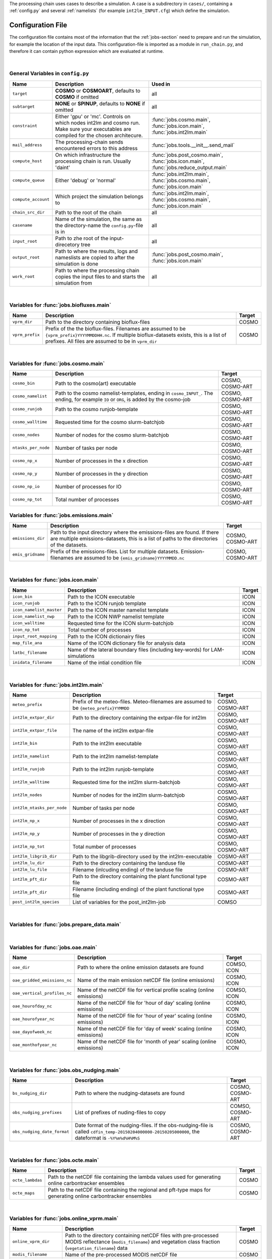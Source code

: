 .. _config-section:

The processing chain uses cases to describe a simulation. A case is a
subdirectory in ``cases/``, containing a :ref:`config.py` and several
:ref:`namelists` (for example ``int2lm_INPUT.cfg``) which define the
simulation.

.. _config.py:

Configuration File
------------------

The configuration file contains most of the information that the :ref:`jobs-section` need to prepare and run the simulation, for example the location of the input data.
This configuration-file is imported as a module in ``run_chain.py``, and therefore
it can contain python expression which are evaluated at runtime.

..
    Creating these tables by hand is a pain. Use the script/csv in the tables/ director

|

General Variables in ``config.py``
~~~~~~~~~~~~~~~~~~~~~~~~~~~~~~~~~~
+-----------------------+-------------------------------------------------------------------------------------------------------------------------------------------------+------------------------------------------------------------------------------------------------+
| **Name**              | **Description**                                                                                                                                 | **Used in**                                                                                    |
+-----------------------+-------------------------------------------------------------------------------------------------------------------------------------------------+------------------------------------------------------------------------------------------------+
| ``target``            |  **COSMO** or **COSMOART**, defaults to **COSMO** if omitted                                                                                    | all                                                                                            |
+-----------------------+-------------------------------------------------------------------------------------------------------------------------------------------------+------------------------------------------------------------------------------------------------+
| ``subtarget``         |  **NONE** or **SPINUP**, defaults to **NONE** if omitted                                                                                        | all                                                                                            |
+-----------------------+-------------------------------------------------------------------------------------------------------------------------------------------------+------------------------------------------------------------------------------------------------+
| ``constraint``        | Either 'gpu' or 'mc'. Controls on which nodes int2lm and cosmo run. Make sure your executables are compiled for the chosen architecure.         | :func:`jobs.cosmo.main`, :func:`jobs.icon.main`, :func:`jobs.int2lm.main`                      |
+-----------------------+-------------------------------------------------------------------------------------------------------------------------------------------------+------------------------------------------------------------------------------------------------+
| ``mail_address``      | The processing-chain sends encountered errors to this address                                                                                   | :func:`jobs.tools.__init__.send_mail`                                                          |
+-----------------------+-------------------------------------------------------------------------------------------------------------------------------------------------+------------------------------------------------------------------------------------------------+
| ``compute_host``      | On which infrastructure the processing chain is run. Usually 'daint'                                                                            |  :func:`jobs.post_cosmo.main`, :func:`jobs.icon.main`, :func:`jobs.reduce_output.main`         |
+-----------------------+-------------------------------------------------------------------------------------------------------------------------------------------------+------------------------------------------------------------------------------------------------+
| ``compute_queue``     | Either 'debug' or 'normal'                                                                                                                      |  :func:`jobs.int2lm.main`, :func:`jobs.cosmo.main`, :func:`jobs.icon.main`                     |
+-----------------------+-------------------------------------------------------------------------------------------------------------------------------------------------+------------------------------------------------------------------------------------------------+
| ``compute_account``   | Which project the simulation belongs to                                                                                                         |  :func:`jobs.int2lm.main`, :func:`jobs.cosmo.main`, :func:`jobs.icon.main`                     |
+-----------------------+-------------------------------------------------------------------------------------------------------------------------------------------------+------------------------------------------------------------------------------------------------+
| ``chain_src_dir``     | Path to the root of the chain                                                                                                                   | all                                                                                            |
+-----------------------+-------------------------------------------------------------------------------------------------------------------------------------------------+------------------------------------------------------------------------------------------------+
| ``casename``          |  Name of the simulation, the same as the directory-name the ``config.py``-file is in                                                            | all                                                                                            |
+-----------------------+-------------------------------------------------------------------------------------------------------------------------------------------------+------------------------------------------------------------------------------------------------+
| ``input_root``        | Path to zhe root of the input-direcetory tree                                                                                                   | all                                                                                            |
+-----------------------+-------------------------------------------------------------------------------------------------------------------------------------------------+------------------------------------------------------------------------------------------------+
| ``output_root``       |  Path to where the results, logs and nameslists are copied to after the simulation is done                                                      | :func:`jobs.post_cosmo.main`, :func:`jobs.icon.main`                                           |
+-----------------------+-------------------------------------------------------------------------------------------------------------------------------------------------+------------------------------------------------------------------------------------------------+
| ``work_root``         | Path to where the processing chain copies the input files to and starts the simulation from                                                     | all                                                                                            |
+-----------------------+-------------------------------------------------------------------------------------------------------------------------------------------------+------------------------------------------------------------------------------------------------+

|

Variables for :func:`jobs.biofluxes.main`
~~~~~~~~~~~~~~~~~~~~~~~~~~~~~~~~~~~~~~~~~
+------------------+-------------------------------------------------------------------------------------------------------------------------------------------------------------------------------------------------------------------+--------------------+
| **Name**         | **Description**                                                                                                                                                                                                   | **Target**         |
+------------------+-------------------------------------------------------------------------------------------------------------------------------------------------------------------------------------------------------------------+--------------------+
| ``vprm_dir``     | Path to the directory containing bioflux-files                                                                                                                                                                    | COSMO              |
+------------------+-------------------------------------------------------------------------------------------------------------------------------------------------------------------------------------------------------------------+--------------------+
| ``vprm_prefix``  | Prefix of the the bioflux-files. Filenames are assumed to be ``{vprm_prefix}YYYYMMDDHH.nc``. If multiple bioflux-datasets exists, this is a list of prefixes. All files are assumed to be in ``vprm_dir``         | COSMO              |
+------------------+-------------------------------------------------------------------------------------------------------------------------------------------------------------------------------------------------------------------+--------------------+

|

Variables for :func:`jobs.cosmo.main`
~~~~~~~~~~~~~~~~~~~~~~~~~~~~~~~~~~~~~
+------------------------+------------------------------------------------------------------------------------------------------------------------------------------------+--------------------------+
| **Name**               | **Description**                                                                                                                                | **Target**               |
+------------------------+------------------------------------------------------------------------------------------------------------------------------------------------+--------------------------+
| ``cosmo_bin``          | Path to the cosmo(art) executable                                                                                                              | COSMO, COSMO-ART         |
+------------------------+------------------------------------------------------------------------------------------------------------------------------------------------+--------------------------+
| ``cosmo_namelist``     | Path to the cosmo namelist-templates, ending in ``cosmo_INPUT_``. The ending, for example ``IO`` or ``ORG``, is added by the cosmo-job         | COSMO, COSMO-ART         |
+------------------------+------------------------------------------------------------------------------------------------------------------------------------------------+--------------------------+
| ``cosmo_runjob``       | Path to the cosmo runjob-template                                                                                                              | COSMO, COSMO-ART         |
+------------------------+------------------------------------------------------------------------------------------------------------------------------------------------+--------------------------+
| ``cosmo_walltime``     | Requested time for the cosmo slurm-batchjob                                                                                                    | COSMO, COSMO-ART         |
+------------------------+------------------------------------------------------------------------------------------------------------------------------------------------+--------------------------+
| ``cosmo_nodes``        | Number of nodes for the cosmo slurm-batchjob                                                                                                   | COSMO, COSMO-ART         |
+------------------------+------------------------------------------------------------------------------------------------------------------------------------------------+--------------------------+
| ``ntasks_per_node``    | Number of tasks per node                                                                                                                       | COSMO, COSMO-ART         |
+------------------------+------------------------------------------------------------------------------------------------------------------------------------------------+--------------------------+
| ``cosmo_np_x``         | Number of processes in the x direction                                                                                                         | COSMO, COSMO-ART         |
+------------------------+------------------------------------------------------------------------------------------------------------------------------------------------+--------------------------+
| ``cosmo_np_y``         | Number of processes in the y direction                                                                                                         | COSMO, COSMO-ART         |
+------------------------+------------------------------------------------------------------------------------------------------------------------------------------------+--------------------------+
| ``cosmo_np_io``        | Number of processes for IO                                                                                                                     | COSMO, COSMO-ART         |
+------------------------+------------------------------------------------------------------------------------------------------------------------------------------------+--------------------------+
| ``cosmo_np_tot``       | Total number of processes                                                                                                                      | COSMO, COSMO-ART         |
+------------------------+------------------------------------------------------------------------------------------------------------------------------------------------+--------------------------+


Variables for :func:`jobs.emissions.main`
~~~~~~~~~~~~~~~~~~~~~~~~~~~~~~~~~~~~~~~~~
+-----------------------+---------------------------------------------------------------------------------------------------------------------------------------------------------------------------------+--------------------------+
| **Name**              | **Description**                                                                                                                                                                 | **Target**               |
+-----------------------+---------------------------------------------------------------------------------------------------------------------------------------------------------------------------------+--------------------------+
| ``emissions_dir``     |  Path to the input directory where the emissions-files are found. If there are multiple emissions-datasets, this is a list of paths to the directories of the datasets.         | COSMO, COSMO-ART         |
+-----------------------+---------------------------------------------------------------------------------------------------------------------------------------------------------------------------------+--------------------------+
| ``emis_gridname``     | Prefix of the emissions-files. List for multiple datasets. Emission-filenames are assumed to be ``{emis_gridname}YYYYMMDD.nc``                                                  | COSMO, COSMO-ART         |
+-----------------------+---------------------------------------------------------------------------------------------------------------------------------------------------------------------------------+--------------------------+

|

Variables for :func:`jobs.icon.main`
~~~~~~~~~~~~~~~~~~~~~~~~~~~~~~~~~~~~
+------------------------------+--------------------------------------------------------------------------------------+--------------------+
| **Name**                     | **Description**                                                                      | **Target**         |
+------------------------------+--------------------------------------------------------------------------------------+--------------------+
| ``icon_bin``                 | Path to the ICON executable                                                          | ICON               |
+------------------------------+--------------------------------------------------------------------------------------+--------------------+
| ``icon_runjob``              | Path to the ICON runjob template                                                     | ICON               |
+------------------------------+--------------------------------------------------------------------------------------+--------------------+
| ``icon_namelist_master``     | Path to the ICON master namelist template                                            | ICON               |
+------------------------------+--------------------------------------------------------------------------------------+--------------------+
| ``icon_namelist_nwp``        | Path to the ICON NWP namelist template                                               | ICON               |
+------------------------------+--------------------------------------------------------------------------------------+--------------------+
| ``icon_walltime``            | Requested time for the ICON slurm-batchjob                                           | ICON               |
+------------------------------+--------------------------------------------------------------------------------------+--------------------+
| ``icon_np_tot``              | Total number of processes                                                            | ICON               |
+------------------------------+--------------------------------------------------------------------------------------+--------------------+
| ``input_root_mapping``       | Path to the ICON dictionairy files                                                   | ICON               |
+------------------------------+--------------------------------------------------------------------------------------+--------------------+
| ``map_file_ana``             | Name of the ICON dictionary file for analysis data                                   | ICON               |
+------------------------------+--------------------------------------------------------------------------------------+--------------------+
| ``latbc_filename``           | Name of the lateral boundary files (including key-words) for LAM-simulations         | ICON               |
+------------------------------+--------------------------------------------------------------------------------------+--------------------+
| ``inidata_filename``         | Name of the intial condition file                                                    | ICON               |
+------------------------------+--------------------------------------------------------------------------------------+--------------------+

|

Variables for :func:`jobs.int2lm.main`
~~~~~~~~~~~~~~~~~~~~~~~~~~~~~~~~~~~~~~
+--------------------------------+-----------------------------------------------------------------------------------------------+--------------------------+
| **Name**                       | **Description**                                                                               | **Target**               |
+--------------------------------+-----------------------------------------------------------------------------------------------+--------------------------+
| ``meteo_prefix``               | Prefix of the meteo-files. Meteo-filenames are assumed to be ``{meteo_prefix}YYMMDD``         | COSMO, COSMO-ART         |
+--------------------------------+-----------------------------------------------------------------------------------------------+--------------------------+
| ``int2lm_extpar_dir``          | Path to the directory containing the extpar-file for int2lm                                   | COSMO, COSMO-ART         |
+--------------------------------+-----------------------------------------------------------------------------------------------+--------------------------+
| ``int2lm_extpar_file``         | The name of the int2lm extpar-file                                                            | COSMO, COSMO-ART         |
+--------------------------------+-----------------------------------------------------------------------------------------------+--------------------------+
| ``int2lm_bin``                 | Path to the int2lm executable                                                                 | COSMO, COSMO-ART         |
+--------------------------------+-----------------------------------------------------------------------------------------------+--------------------------+
| ``int2lm_namelist``            | Path to the int2lm namelist-template                                                          | COSMO, COSMO-ART         |
+--------------------------------+-----------------------------------------------------------------------------------------------+--------------------------+
| ``int2lm_runjob``              | Path to the int2lm runjob-template                                                            | COSMO, COSMO-ART         |
+--------------------------------+-----------------------------------------------------------------------------------------------+--------------------------+
| ``int2lm_walltime``            | Requested time for the int2lm slurm-batchjob                                                  | COSMO, COSMO-ART         |
+--------------------------------+-----------------------------------------------------------------------------------------------+--------------------------+
| ``int2lm_nodes``               | Number of nodes for the int2lm slurm-batchjob                                                 | COSMO, COSMO-ART         |
+--------------------------------+-----------------------------------------------------------------------------------------------+--------------------------+
| ``int2lm_ntasks_per_node``     | Number of tasks per node                                                                      | COSMO, COSMO-ART         |
+--------------------------------+-----------------------------------------------------------------------------------------------+--------------------------+
| ``int2lm_np_x``                | Number of processes in the x direction                                                        | COSMO, COSMO-ART         |
+--------------------------------+-----------------------------------------------------------------------------------------------+--------------------------+
| ``int2lm_np_y``                | Number of processes in the y direction                                                        | COSMO, COSMO-ART         |
+--------------------------------+-----------------------------------------------------------------------------------------------+--------------------------+
| ``int2lm_np_tot``              | Total number of processes                                                                     | COSMO, COSMO-ART         |
+--------------------------------+-----------------------------------------------------------------------------------------------+--------------------------+
| ``int2lm_libgrib_dir``         | Path to the libgrib-directory used by the int2lm-executable                                   | COSMO-ART                |
+--------------------------------+-----------------------------------------------------------------------------------------------+--------------------------+
| ``int2lm_lu_dir``              | Path to the directory containing the landuse file                                             | COSMO-ART                |
+--------------------------------+-----------------------------------------------------------------------------------------------+--------------------------+
| ``int2lm_lu_file``             | Filename (inlcuding ending) of the landuse file                                               | COSMO-ART                |
+--------------------------------+-----------------------------------------------------------------------------------------------+--------------------------+
| ``int2lm_pft_dir``             | Path to the directory containing the plant functional type file                               | COSMO-ART                |
+--------------------------------+-----------------------------------------------------------------------------------------------+--------------------------+
| ``int2lm_pft_dir``             | Filename (including ending) of the plant functional type file                                 | COSMO-ART                |
+--------------------------------+-----------------------------------------------------------------------------------------------+--------------------------+
| ``post_int2lm_species``        | List of variables for the post_int2lm-job                                                     | COMSO                    |
+--------------------------------+-----------------------------------------------------------------------------------------------+--------------------------+

|

Variables for :func:`jobs.prepare_data.main`
~~~~~~~~~~~~~~~~~~~~~~~~~~~~~~~~~~~~~~~~~~~~
+--------------------------+--------------------------------------------------------------------------------------------------------------------------------------------------------------------------------------------+--------------------------------+
| **Name**                 | **Description**                                                                                                                                                                            | **Target**                     | 
+--------------------------+--------------------------------------------------------------------------------------------------------------------------------------------------------------------------------------------+--------------------------------+
| ``meteo_dir``            | Path to the directory where the meteo-files are found. For a nested run, this is the casename of the mother-run. In that case, ``meteo_prefix`` and ```meteo_inc`` can be omitted         | COSMO, COSMO-ART, ICON         | 
+--------------------------+--------------------------------------------------------------------------------------------------------------------------------------------------------------------------------------------+--------------------------------+
| ``meteo_prefix``         | Prefix of the meteo-files. Meteo-filenames are assumed to be ``{meteo_prefix}YYMMDD``                                                                                                      | COSMO, COSMO-ART, ICON         | 
+--------------------------+--------------------------------------------------------------------------------------------------------------------------------------------------------------------------------------------+--------------------------------+
| ``meteo_nameformat``     | Format for meteo files                                                                                                                                                                     | COSMO, COSMO-ART, ICON         | 
+--------------------------+--------------------------------------------------------------------------------------------------------------------------------------------------------------------------------------------+--------------------------------+
| ``meteo_inc``            | Increment in hours between meteo-files                                                                                                                                                     | COSMO, COSMO-ART, ICON         | 
+--------------------------+--------------------------------------------------------------------------------------------------------------------------------------------------------------------------------------------+--------------------------------+
| ``icontools_dir``        | Path to the icontools executables                                                                                                                                                          | ICON                           | 
+--------------------------+--------------------------------------------------------------------------------------------------------------------------------------------------------------------------------------------+--------------------------------+
| ``iconremap_bin``        | Name of the iconremap executable                                                                                                                                                           | ICON                           | 
+--------------------------+--------------------------------------------------------------------------------------------------------------------------------------------------------------------------------------------+--------------------------------+
| ``iconsub_bin``          | Name of the iconsub executable                                                                                                                                                             | ICON                           | 
+--------------------------+--------------------------------------------------------------------------------------------------------------------------------------------------------------------------------------------+--------------------------------+
| ``icontools_parameter``  | Dictionary containing names of the icontools runscript and namelist templates                                                                                                              | ICON                           | 
+--------------------------+--------------------------------------------------------------------------------------------------------------------------------------------------------------------------------------------+--------------------------------+
| ``mozart_file_orig``     | Path to input-file for mozart-files                                                                                                                                                        | COSMO-ART                      | 
+--------------------------+--------------------------------------------------------------------------------------------------------------------------------------------------------------------------------------------+--------------------------------+
| ``mozart_dir_proc``      | Path to the processed mozart-files. Processed mozart-files are stored here, if there are files found here then ``file_dir_orig`` is not used                                               | COSMO-ART                      | 
+--------------------------+--------------------------------------------------------------------------------------------------------------------------------------------------------------------------------------------+--------------------------------+
| ``mozart_inc``           | Increment in hours between mozart-files                                                                                                                                                    | COSMO-ART                      | 
+--------------------------+--------------------------------------------------------------------------------------------------------------------------------------------------------------------------------------------+--------------------------------+
| ``mozart_prefix``        | Prefix of the mozart-files                                                                                                                                                                 | COSMO-ART                      | 
+--------------------------+--------------------------------------------------------------------------------------------------------------------------------------------------------------------------------------------+--------------------------------+
| ``cams_dir_orig``        | Path to input-directory for CAMS-files                                                                                                                                                     | COSMO                          | 
+--------------------------+--------------------------------------------------------------------------------------------------------------------------------------------------------------------------------------------+--------------------------------+
| ``cams_dir_proc``        | Path to the processed CAMS-files. Processed CAMS-files are stored here, if there are files found here then ``cams_dir_orig`` is not used                                                   | COSMO                          | 
+--------------------------+--------------------------------------------------------------------------------------------------------------------------------------------------------------------------------------------+--------------------------------+
| ``cams_parameters``      | Parameters for the processing of CAMS-data, more information in ``config.py`` of example case                                                                                              | COSMO                          | 
+--------------------------+--------------------------------------------------------------------------------------------------------------------------------------------------------------------------------------------+--------------------------------+
| ``icontools_dir``        | Path to the icontools executables                                                                                                                                                          | ICON                           | 
+--------------------------+--------------------------------------------------------------------------------------------------------------------------------------------------------------------------------------------+--------------------------------+
| ``iconremap_bin``        | Name of the iconremap executable                                                                                                                                                           | ICON                           | 
+--------------------------+--------------------------------------------------------------------------------------------------------------------------------------------------------------------------------------------+--------------------------------+
| ``iconsub_bin``          | Name of the iconsub executable                                                                                                                                                             | ICON                           | 
+--------------------------+--------------------------------------------------------------------------------------------------------------------------------------------------------------------------------------------+--------------------------------+
| ``icontools_parameter``  | Dictionary containing names of the icontools runscript and namelist templates                                                                                                              | ICON                           | 
+--------------------------+--------------------------------------------------------------------------------------------------------------------------------------------------------------------------------------------+--------------------------------+
| ``input_root_chem``      | Path to the chemical input files                                                                                                                                                           | ICON                           | 
+--------------------------+--------------------------------------------------------------------------------------------------------------------------------------------------------------------------------------------+--------------------------------+
| ``chem_prefix``          | Prefix of the chemical input files                                                                                                                                                         | ICON                           | 
+--------------------------+--------------------------------------------------------------------------------------------------------------------------------------------------------------------------------------------+--------------------------------+
| ``chem_nameformat``      | Name format of the chemical input files                                                                                                                                                    | ICON                           | 
+--------------------------+--------------------------------------------------------------------------------------------------------------------------------------------------------------------------------------------+--------------------------------+

|

Variables for :func:`jobs.oae.main`
~~~~~~~~~~~~~~~~~~~~~~~~~~~~~~~~~~~
+----------------------------------+---------------------------------------------------------------------------------+--------------------+
| **Name**                         | **Description**                                                                 | **Target**         |
+----------------------------------+---------------------------------------------------------------------------------+--------------------+
| ``oae_dir``                      | Path to where the online emission datasets are found                            | COMSO, ICON        |
+----------------------------------+---------------------------------------------------------------------------------+--------------------+
| ``oae_gridded_emissions_nc``     | Name of the main emission netCDF file (online emissions)                        | COSMO, ICON        |
+----------------------------------+---------------------------------------------------------------------------------+--------------------+
| ``oae_vertical_profiles_nc``     | Name of the netCDF file for vertical profile scaling (online emissions)         | COMSO, ICON        |
+----------------------------------+---------------------------------------------------------------------------------+--------------------+
| ``oae_hourofday_nc``             | Name of the netCDF file for 'hour of day' scaling (online emissions)            | COSMO, ICON        |
+----------------------------------+---------------------------------------------------------------------------------+--------------------+
| ``oae_hourofyear_nc``            | Name of the netCDF file for 'hour of year' scaling (online emissions)           | COSMO, ICON        |
+----------------------------------+---------------------------------------------------------------------------------+--------------------+
| ``oae_dayofweek_nc``             | Name of the netCDF file for 'day of week' scaling (online emissions)            | COSMO, ICON        |
+----------------------------------+---------------------------------------------------------------------------------+--------------------+
| ``oae_monthofyear_nc``           | Name of the netCDF file for 'month of year' scaling (online emissions)          | COSMO, ICON        |
+----------------------------------+---------------------------------------------------------------------------------+--------------------+

|

Variables for :func:`jobs.obs_nudging.main`
~~~~~~~~~~~~~~~~~~~~~~~~~~~~~~~~~~~~~~~~~~~
+------------------------------+---------------------------------------------------------------------------------------------------------------------------------------------------------------+--------------------------+
| **Name**                     | **Description**                                                                                                                                               | **Target**               |
+------------------------------+---------------------------------------------------------------------------------------------------------------------------------------------------------------+--------------------------+
| ``bs_nudging_dir``           | Path to where the nudging-datasets are found                                                                                                                  | COSMO, COSMO-ART         |
+------------------------------+---------------------------------------------------------------------------------------------------------------------------------------------------------------+--------------------------+
| ``obs_nudging_prefixes``     | List of prefixes of nuding-files to copy                                                                                                                      | COMSO, COSMO-ART         |
+------------------------------+---------------------------------------------------------------------------------------------------------------------------------------------------------------+--------------------------+
| ``obs_nudging_date_format``  | Date format of the nudging-files. If the obs-nudging-file is called ``cdfin_temp-20150204000000-20150205000000``, the dateformat is ``-%Y%m%d%H%M%S``         | COSMO, COSMO-ART         |
+------------------------------+---------------------------------------------------------------------------------------------------------------------------------------------------------------+--------------------------+

|

Variables for :func:`jobs.octe.main`
~~~~~~~~~~~~~~~~~~~~~~~~~~~~~~~~~~~~
+------------------+-------------------------------------------------------------------------------------------------------------------------+--------------------+
| **Name**         | **Description**                                                                                                         | **Target**         |
+------------------+-------------------------------------------------------------------------------------------------------------------------+--------------------+
| ``octe_lambdas`` | Path to the netCDF file containing the lambda values used for generating online carbontracker ensembles                 | COSMO              |
+------------------+-------------------------------------------------------------------------------------------------------------------------+--------------------+
| ``octe_maps``    | Path to the netCDF file containing the regional and pft-type maps for generating online carbontracker ensembles         | COSMO              |
+------------------+-------------------------------------------------------------------------------------------------------------------------+--------------------+

|

Variables for :func:`jobs.online_vprm.main`
~~~~~~~~~~~~~~~~~~~~~~~~~~~~~~~~~~~~~~~~~~~
+-------------------------+------------------------------------------------------------------------------------------------------------------------------------------------------------------------------+--------------------+
| **Name**                | **Description**                                                                                                                                                              | **Target**         |
+-------------------------+------------------------------------------------------------------------------------------------------------------------------------------------------------------------------+--------------------+
| ``online_vprm_dir``     | Path to the directory containing netCDF files with pre-processed MODIS reflectance (``modis_filename``) and vegetation class fraction (``vegetation_filename``) data         | COSMO              |
+-------------------------+------------------------------------------------------------------------------------------------------------------------------------------------------------------------------+--------------------+
| ``modis_filename``      | Name of the pre-processed MODIS netCDF file                                                                                                                                  | COSMO              |
+-------------------------+------------------------------------------------------------------------------------------------------------------------------------------------------------------------------+--------------------+
| ``vegetation_filename`` | Name of the pre-processed vegetation class fraction netCDF file                                                                                                              | COSMO              |
+-------------------------+------------------------------------------------------------------------------------------------------------------------------------------------------------------------------+--------------------+

|

Variables for :func:`jobs.photo_rate.main`
~~~~~~~~~~~~~~~~~~~~~~~~~~~~~~~~~~~~~~~~~~
+-------------------------+------------------------------------------+--------------------+
| **Name**                | **Description**                          | **Target**         |
+-------------------------+------------------------------------------+--------------------+
| ``photo_rate_file``     | Path to the photolysis-rate file         | COSMO-ART          |
+-------------------------+------------------------------------------+--------------------+

|

Variables for :func:`jobs.post_int2lm.main`
~~~~~~~~~~~~~~~~~~~~~~~~~~~~~~~~~~~~~~~~~~~
+-----------------------------+---------------------------------------------------+--------------------+
| **Name**                    | **Description**                                   | **Target**         |
+-----------------------------+---------------------------------------------------+--------------------+
| ``post_int2lm_species``     | List of variables for the post_int2lm-job         | COSMO              |
+-----------------------------+---------------------------------------------------+--------------------+

|

Variables for :func:`jobs.reduce_output.main`
~~~~~~~~~~~~~~~~~~~~~~~~~~~~~~~~~~~~~~~~~~~~~
+-----------------------+-----------------------------------------------------------------------------------------------------------------------------------------------------------------+--------------------------+
| **Name**              | **Description**                                                                                                                                                 | **Target**               |
+-----------------------+-----------------------------------------------------------------------------------------------------------------------------------------------------------------+--------------------------+
| ``output_levels``     | Number of output levels (starting from ground level) for the ``reduce_output`` job, defaults to ``-1`` if omitted, which means that all levels are kept         | COSMO, COSMO-ART         |
+-----------------------+-----------------------------------------------------------------------------------------------------------------------------------------------------------------+--------------------------+
| ``convert_gas``       | Switch to convert the unit of trace gases to ppm or ppb. This leads to a better compression rate. Defaults to ``True`` of omitted.                              | COSMO, COSMO-ART         |
+-----------------------+-----------------------------------------------------------------------------------------------------------------------------------------------------------------+--------------------------+

|

Variables for :func:`jobs.verify_chain.main`
~~~~~~~~~~~~~~~~~~~~~~~~~~~~~~~~~~~~~~~~~~~~
+-----------------------+-------------------------------------------------------------------------------------------------------------------------------------------------------------------------------------------------------------------------------------------------------------------------------------------------------------------------------------------+--------------------------------+
| **Name**              | **Description**                                                                                                                                                                                                                                                                                                                           | **Target**                     |
+-----------------------+-------------------------------------------------------------------------------------------------------------------------------------------------------------------------------------------------------------------------------------------------------------------------------------------------------------------------------------------+--------------------------------+
| ``reference_dir``     | Path to the reference output                                                                                                                                                                                                                                                                                                              | COSMO, COSMO-ART, ICON         |
+-----------------------+-------------------------------------------------------------------------------------------------------------------------------------------------------------------------------------------------------------------------------------------------------------------------------------------------------------------------------------------+--------------------------------+
| ``output_dir``        | Path to the output of cosmo. If the :func:`jobs.post_cosmo.main` job is executed, this can be set to ``None`` and the path of the post_cosmo-job will be used                                                                                                                                                                            | COSMO, COSMO-ART, ICON         |
+-----------------------+-------------------------------------------------------------------------------------------------------------------------------------------------------------------------------------------------------------------------------------------------------------------------------------------------------------------------------------------+--------------------------------+
| ``values_to_check``   | Which files and variables are compared. This is a dict with a tuple of filenames as key. The first key element is the filename of the reference file, the second key element is the filename of the output-file of cosmo (usually ``lffdYYYYMMDDHH.nc`` and the value is a list of variables to compare between these two files)         | COSMO, COSMO-ART, ICON         |
+-----------------------+-------------------------------------------------------------------------------------------------------------------------------------------------------------------------------------------------------------------------------------------------------------------------------------------------------------------------------------------+--------------------------------+
